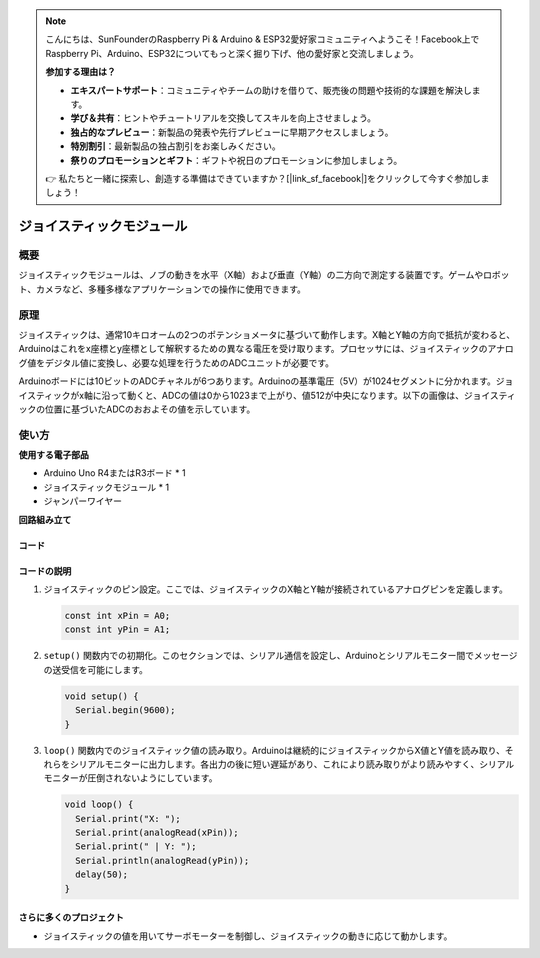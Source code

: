 .. note::

    こんにちは、SunFounderのRaspberry Pi & Arduino & ESP32愛好家コミュニティへようこそ！Facebook上でRaspberry Pi、Arduino、ESP32についてもっと深く掘り下げ、他の愛好家と交流しましょう。

    **参加する理由は？**

    - **エキスパートサポート**：コミュニティやチームの助けを借りて、販売後の問題や技術的な課題を解決します。
    - **学び＆共有**：ヒントやチュートリアルを交換してスキルを向上させましょう。
    - **独占的なプレビュー**：新製品の発表や先行プレビューに早期アクセスしましょう。
    - **特別割引**：最新製品の独占割引をお楽しみください。
    - **祭りのプロモーションとギフト**：ギフトや祝日のプロモーションに参加しましょう。

    👉 私たちと一緒に探索し、創造する準備はできていますか？[|link_sf_facebook|]をクリックして今すぐ参加しましょう！

.. _cpn_joystick:

ジョイスティックモジュール
==========================

.. image:: img/19_joystick.png
    :width: 400
    :align: center

概要
---------------------------
ジョイスティックモジュールは、ノブの動きを水平（X軸）および垂直（Y軸）の二方向で測定する装置です。ゲームやロボット、カメラなど、多種多様なアプリケーションでの操作に使用できます。

原理
---------------------------
ジョイスティックは、通常10キロオームの2つのポテンショメータに基づいて動作します。X軸とY軸の方向で抵抗が変わると、Arduinoはこれをx座標とy座標として解釈するための異なる電圧を受け取ります。プロセッサには、ジョイスティックのアナログ値をデジタル値に変換し、必要な処理を行うためのADCユニットが必要です。

Arduinoボードには10ビットのADCチャネルが6つあります。Arduinoの基準電圧（5V）が1024セグメントに分かれます。ジョイスティックがx軸に沿って動くと、ADCの値は0から1023まで上がり、値512が中央になります。以下の画像は、ジョイスティックの位置に基づいたADCのおおよその値を示しています。

.. image:: img/19_joystick_xy.png
    :width: 400
    :align: center

使い方
---------------------------

**使用する電子部品**

- Arduino Uno R4またはR3ボード * 1
- ジョイスティックモジュール * 1
- ジャンパーワイヤー

**回路組み立て**

.. image:: img/19_joystick_module_circuit.png
    :width: 600
    :align: center

.. raw:: html
    
    <br/><br/>   

コード
^^^^^^^^^^^^^^^^^^^^

.. raw:: html
    
    <iframe src=https://create.arduino.cc/editor/sunfounder01/3233bdfb-21b1-4358-a8cb-a0b2badeb173/preview?embed style="height:510px;width:100%;margin:10px 0" frameborder=0></iframe>


.. raw:: html

   <video loop autoplay muted style = "max-width:100%">
      <source src="../_static/video/basic/19-component_joystick.mp4"  type="video/mp4">
      Your browser does not support the video tag.
   </video>
   <br/><br/>  

コードの説明
^^^^^^^^^^^^^^^^^^^^

#. ジョイスティックのピン設定。ここでは、ジョイスティックのX軸とY軸が接続されているアナログピンを定義します。

   .. code-block:: arduino

      const int xPin = A0;
      const int yPin = A1;

#. ``setup()`` 関数内での初期化。このセクションでは、シリアル通信を設定し、Arduinoとシリアルモニター間でメッセージの送受信を可能にします。

   .. code-block:: arduino

      void setup() {
        Serial.begin(9600);
      }

#. ``loop()`` 関数内でのジョイスティック値の読み取り。Arduinoは継続的にジョイスティックからX値とY値を読み取り、それらをシリアルモニターに出力します。各出力の後に短い遅延があり、これにより読み取りがより読みやすく、シリアルモニターが圧倒されないようにしています。

   .. code-block:: arduino
       
      void loop() {
        Serial.print("X: ");
        Serial.print(analogRead(xPin));
        Serial.print(" | Y: ");
        Serial.println(analogRead(yPin));
        delay(50);
      }

さらに多くのプロジェクト
^^^^^^^^^^^^^^^^^^^^^^^^^^

- ジョイスティックの値を用いてサーボモーターを制御し、ジョイスティックの動きに応じて動かします。

